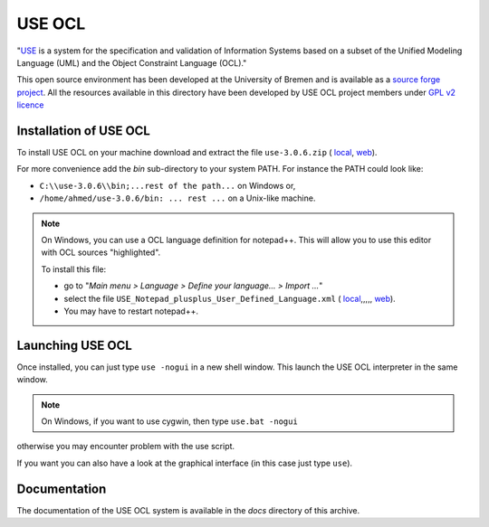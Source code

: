USE OCL
=======

"`USE`_ is a system for the specification and validation of Information Systems based on a subset of the Unified Modeling Language (UML) and the Object Constraint Language (OCL)."

This open source environment has been developed at the University of Bremen and is available as a `source forge project`_. All the resources available in this directory have been developed by USE OCL project members under `GPL v2 licence`_

Installation of USE OCL
-----------------------

To install USE OCL on your machine download and extract the file |use-3.0.6.zip|.

For more convenience add the *bin* sub-directory to your system PATH.
For instance the PATH could look like:

*  ``C:\\use-3.0.6\\bin;...rest of the path...`` on Windows or,
*  ``/home/ahmed/use-3.0.6/bin: ... rest ...`` on a Unix-like machine.

.. NOTE::
    On Windows, you can use a OCL language definition for notepad++.
    This will allow you to use this editor with OCL sources "highlighted".

    To install this file:

    * go to "*Main menu > Language > Define your language... > Import ...*\ "
    * select the file |USE_Notepad_plusplus_User_Defined_Language.xml|.
    * You may have to restart notepad++.

Launching USE OCL
-----------------

Once installed, you can just type ``use -nogui`` in a new shell window.
This launch the USE OCL interpreter in the same window.

.. image:: media/USEOCL-shell.jpg

.. NOTE:: On Windows, if you want to use cygwin, then type ``use.bat -nogui``
otherwise you may encounter problem with the use script.

If you want you can also have a look at the graphical interface (in this case
just type ``use``).

.. image:: media/USEOCL-gui.jpg

 fsd sdfsdf

Documentation
-------------

The documentation of the USE OCL system is available in the *docs*
directory of this archive.

.. |use-3.0.6.zip| replace::
   ``use-3.0.6.zip`` (
   `local <../../tools/useocl/install/use-3.0.6.zip>`__,
   `web <http://sourceforge.net/projects/useocl/files/USE/3.0.0/>`__)

.. |USE_Notepad_plusplus_User_Defined_Language.xml| replace::
   ``USE_Notepad_plusplus_User_Defined_Language.xml`` (
   `local <../../tools/useocl/install/Win/USE_Notepad_plusplus_User_Defined_Language.xml>`__,,,,,
   `web <http://sourceforge.net/projects/useocl/files/Misc/>`__)

.. _USE: http://sourceforge.net/projects/useocl/
.. _`source forge project`: http://sourceforge.net/projects/useocl/
.. _`GPL v2 licence`: http://www.gnu.org/licenses/gpl-2.0.html
